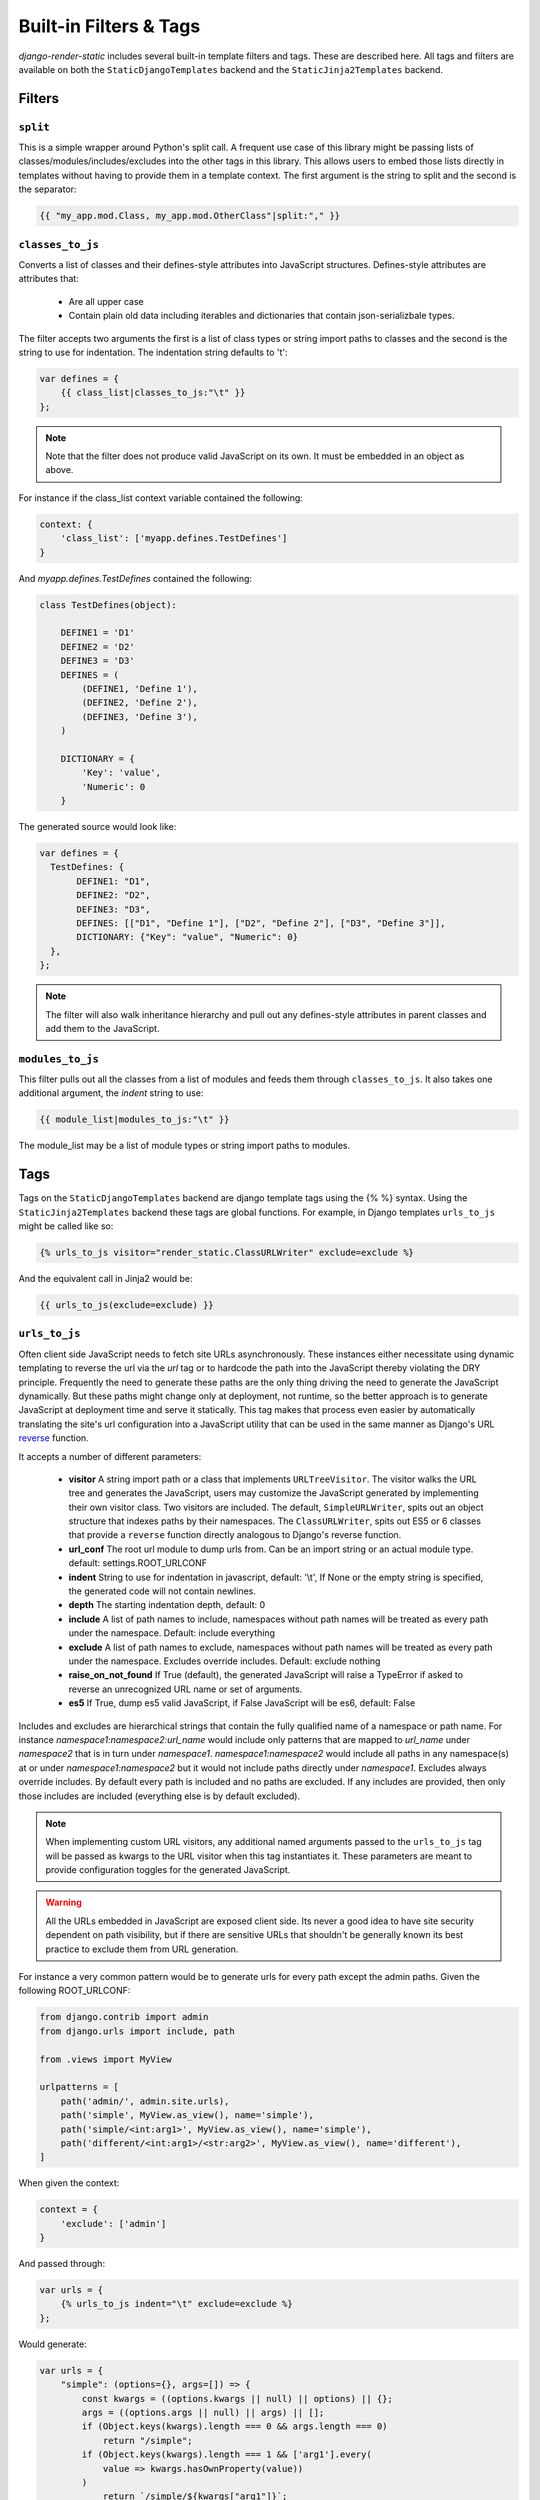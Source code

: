 .. _ref-filters_and_tags:

=======================
Built-in Filters & Tags
=======================

`django-render-static` includes several built-in template filters and tags. These are described
here. All tags and filters are available on both the ``StaticDjangoTemplates`` backend and the
``StaticJinja2Templates`` backend.

.. _filters:

Filters
-------

.. _split:

``split``
~~~~~~~~~

This is a simple wrapper around Python's split call. A frequent use case of this library might be
passing lists of classes/modules/includes/excludes into the other tags in this library. This allows
users to embed those lists directly in templates without having to provide them in a template
context. The first argument is the string to split and the second is the separator:

.. code-block:: htmldjango

    {{ "my_app.mod.Class, my_app.mod.OtherClass"|split:"," }}


.. _classes_to_js:

``classes_to_js``
~~~~~~~~~~~~~~~~~

Converts a list of classes and their defines-style attributes into JavaScript structures.
Defines-style attributes are attributes that:

    - Are all upper case
    - Contain plain old data including iterables and dictionaries that contain json-serializbale
      types.

The filter accepts two arguments the first is a list of class types or string import paths to
classes and the second is the string to use for indentation. The indentation string defaults to
'\t':

.. code-block:: js+django

    var defines = {
        {{ class_list|classes_to_js:"\t" }}
    };

.. note::
    Note that the filter does not produce valid JavaScript on its own. It must be embedded in an
    object as above.

For instance if the class_list context variable contained the following:

.. code-block:: python

    context: {
        'class_list': ['myapp.defines.TestDefines']
    }

And `myapp.defines.TestDefines` contained the following:

.. code-block:: python

    class TestDefines(object):

        DEFINE1 = 'D1'
        DEFINE2 = 'D2'
        DEFINE3 = 'D3'
        DEFINES = (
            (DEFINE1, 'Define 1'),
            (DEFINE2, 'Define 2'),
            (DEFINE3, 'Define 3'),
        )

        DICTIONARY = {
            'Key': 'value',
            'Numeric': 0
        }

The generated source would look like:

.. code-block:: javascript

    var defines = {
      TestDefines: {
           DEFINE1: "D1",
           DEFINE2: "D2",
           DEFINE3: "D3",
           DEFINES: [["D1", "Define 1"], ["D2", "Define 2"], ["D3", "Define 3"]],
           DICTIONARY: {"Key": "value", "Numeric": 0}
      },
    };

.. note::
    The filter will also walk inheritance hierarchy and pull out any defines-style attributes in
    parent classes and add them to the JavaScript.


.. _modules_to_js:

``modules_to_js``
~~~~~~~~~~~~~~~~~

This filter pulls out all the classes from a list of modules and feeds them through
``classes_to_js``. It also takes one additional argument, the `indent` string to use:

.. code-block:: htmldjango

    {{ module_list|modules_to_js:"\t" }}

The module_list may be a list of module types or string import paths to modules.


.. _tags:

Tags
----

Tags on the ``StaticDjangoTemplates`` backend are django template tags using the
{% %} syntax. Using the ``StaticJinja2Templates`` backend these tags are global
functions. For example, in Django templates ``urls_to_js`` might be called like so:

.. code-block:: js+django

    {% urls_to_js visitor="render_static.ClassURLWriter" exclude=exclude %}

And the equivalent call in Jinja2 would be:

.. code-block:: js+django

    {{ urls_to_js(exclude=exclude) }}

..

.. _urls_to_js:

``urls_to_js``
~~~~~~~~~~~~~~

Often client side JavaScript needs to fetch site URLs asynchronously. These instances either
necessitate using dynamic templating to reverse the url via the `url` tag or to hardcode the path
into the JavaScript thereby violating the DRY principle. Frequently the need to generate these paths
are the only thing driving the need to generate the JavaScript dynamically. But these paths might
change only at deployment, not runtime, so the better approach is to generate JavaScript at
deployment time and serve it statically. This tag makes that process even easier by automatically
translating the site's url configuration into a JavaScript utility that can be used in the same
manner as Django's URL `reverse <https://docs.djangoproject.com/en/3.1/ref/urlresolvers/#reverse>`_
function.

It accepts a number of different parameters:

    - **visitor** A string import path or a class that implements ``URLTreeVisitor``. The visitor
      walks the URL tree and generates the JavaScript, users may customize the JavaScript generated
      by implementing their own visitor class. Two visitors are included. The default,
      ``SimpleURLWriter``, spits out an object structure that indexes paths by their namespaces. The
      ``ClassURLWriter``, spits out ES5 or 6 classes that provide a ``reverse`` function directly
      analogous to Django's reverse function.
    - **url_conf** The root url module to dump urls from. Can be an import string or an actual
      module type. default: settings.ROOT_URLCONF
    - **indent** String to use for indentation in javascript, default: '\\t', If None or the empty
      string is specified, the generated code will not contain newlines.
    - **depth** The starting indentation depth, default: 0
    - **include** A list of path names to include, namespaces without path names will be treated as
      every path under the namespace. Default: include everything
    - **exclude** A list of path names to exclude, namespaces without path names will be treated as
      every path under the namespace. Excludes override includes. Default: exclude nothing
    - **raise_on_not_found** If True (default), the generated JavaScript will raise a TypeError if
      asked to reverse an unrecognized URL name or set of arguments.
    - **es5** If True, dump es5 valid JavaScript, if False JavaScript will be es6, default: False

Includes and excludes are hierarchical strings that contain the fully qualified name of a namespace
or path name. For instance `namespace1:namespace2:url_name` would include only patterns that are
mapped to `url_name` under `namespace2` that is in turn under `namespace1`. `namespace1:namespace2`
would include all paths in any namespace(s) at or under `namespace1:namespace2` but it would
not include paths directly under `namespace1`. Excludes always override includes. By default every
path is included and no paths are excluded. If any includes are provided, then only those includes
are included (everything else is by default excluded).

.. note::

    When implementing custom URL visitors, any additional named arguments passed to the ``urls_to_js``
    tag will be passed as kwargs to the URL visitor when this tag instantiates it. These parameters
    are meant to provide configuration toggles for the generated JavaScript.

.. warning::

    All the URLs embedded in JavaScript are exposed client side. Its never a good idea to have site
    security dependent on path visibility, but if there are sensitive URLs that shouldn't be
    generally known its best practice to exclude them from URL generation.

For instance a very common pattern would be to generate urls for every path except the admin
paths. Given the following ROOT_URLCONF:

.. code-block:: python

    from django.contrib import admin
    from django.urls import include, path

    from .views import MyView

    urlpatterns = [
        path('admin/', admin.site.urls),
        path('simple', MyView.as_view(), name='simple'),
        path('simple/<int:arg1>', MyView.as_view(), name='simple'),
        path('different/<int:arg1>/<str:arg2>', MyView.as_view(), name='different'),
    ]

When given the context:

.. code-block:: python

    context = {
        'exclude': ['admin']
    }

And passed through:

.. code-block:: js+django

    var urls = {
        {% urls_to_js indent="\t" exclude=exclude %}
    };

Would generate:

.. code-block:: javascript

    var urls = {
        "simple": (options={}, args=[]) => {
            const kwargs = ((options.kwargs || null) || options) || {};
            args = ((options.args || null) || args) || [];
            if (Object.keys(kwargs).length === 0 && args.length === 0)
                return "/simple";
            if (Object.keys(kwargs).length === 1 && ['arg1'].every(
                value => kwargs.hasOwnProperty(value))
            )
                return `/simple/${kwargs["arg1"]}`;
            throw new TypeError("No reversal available for parameters at path: simple");
        },
        "different": (options={}, args=[]) => {
            const kwargs = ((options.kwargs || null) || options) || {};
            args = ((options.args || null) || args) || [];
            if (Object.keys(kwargs).length === 2 && ['arg1','arg2'].every(
                value => kwargs.hasOwnProperty(value))
            )
                return `/different/${kwargs["arg1"]}/${kwargs["arg2"]}`;
            throw new TypeError("No reversal available for parameters at path: different");
        },
    };

It is strongly encouraged as a best practice to use `path` instead of `re_path`. If an
argument requires a regex that isn't supported by the existing Django `converter` set it is very
easy to implement new ones:

.. code-block:: python

    from django.urls.converters import register_converter

    class YearConverter:
        regex = '[0-9]{4}'
        placeholder = 2000  # this attribute is used by `url_to_js` to reverse paths

        def to_python(self, value):
            return int(value)

        def to_url(self, value):
            return str(value)


    register_converter(YearConverter, 'year')

    urlpatterns = [
        path('fetch/<year:year>', YearView.as_view(), name='fetch_year')
    ]

Note the ``placeholder`` attribute. This attribute is used by ``urls_to_js`` to reverse paths
for the generated JavaScript. By including the attribute on your converter you ensure that
anyone using your converter will be able to run ``urls_to_js`` without error. And you don't
even have to include `django-render-static` as a dependency if you aren't using it!
Alternatively if you're using someone else's converter and they haven't supplied a
``placeholder`` attribute, you can register one:

.. code-block:: python

    from render_static.placeholders import register_converter_placeholder
    register_converter_placeholder(YearConverter, 2000)

Of if you're using `re_path` instead:

.. code-block:: python

    from render_static.placeholders import register_variable_placeholder

    app_name = 'year_app'
    urlpatterns = [
        re_path(r'^fetch/(?P<year>\d{4})/$', YearView.as_view(), name='fetch_year')
    ]

    register_variable_placeholder('year', 2000, app_name=app_name)

Paths with unnamed arguments are also supported, but be kind to yourself and don't use them.
Any number of placeholders may be registered against any number of variable/app_name combinations.
When ``urls_to_js`` is run it won't give up until its tried all placeholders that might potentially
match the path.

Overly complex string parsing logic is avoided by reversing the urls and using the regular
expression match objects to determine where argument substitutions are made. This keeps
the code simple, reliable and avoids deep dependencies on Django's url configuration code.
Placeholders are the price paid for that reliability. Common default placeholders are attempted
after all registered placeholders fail, and all of Django's native path converters are
supported. This should allow most urls to work out of the box.


`ClassURLWriter` (default)
**************************

A visitor class that produces ES5/6 JavaScript class is now included. As of version 2 This
class is used by default. It is the preferred visitor for larger, more complex URL trees
because it minifies better than the ``SimpleURLWriter`` and it handles default kwargs
appropriately. **The** ``ClassURLWriter`` **is guaranteed to produce output identical to Django's
reverse function**. If it does not please report a bug. To use the class writer:

.. code-block:: htmldjango

    {% urls_to_js visitor='render_static.ClassURLWriter' class_name='URLResolver' %}
    <! the above is equivalent to the below -->
    {% urls_to_js %}

This will generate an ES6 class by default:

.. code-block:: javascript

    class URLResolver {

        constructor(options=null) {
            this.options = options || {};
            if (this.options.hasOwnProperty("namespace")) {
                this.namespace = this.options.namespace;
                if (!this.namespace.endsWith(":")) {
                    this.namespace += ':';
                }
            } else {
                this.namespace = "";
            }
        }

        match(kwargs, args, expected) {
            if (Array.isArray(expected)) {
                return Object.keys(kwargs).length === expected.length && expected.every(
                    value => kwargs.hasOwnProperty(value)
                );
            } else if (expected) {
                return args.length === expected;
            } else {
                return Object.keys(kwargs).length === 0 && args.length === 0;
            }
        }

        reverse(qname, options={}, args=[], query={}) {
            if (this.namespace) {
                qname = `${this.namespace}${qname.replace(this.namespace+":", "")}`;
            }
            const kwargs = ((options.kwargs || null) || options) || {};
            args = ((options.args || null) || args) || [];
            query = ((options.query || null) || query) || {};
            let url = this.urls;
            for (const ns of qname.split(':')) {
                if (ns && url) { url = url.hasOwnProperty(ns) ? url[ns] : null; }
            }
            if (url) {
                let pth = url(kwargs, args);
                if (typeof pth === "string") {
                    if (Object.keys(query).length !== 0) {
                        const params = new URLSearchParams();
                        for (const [key, value] of Object.entries(query)) {
                            if (value === null || value === '')
                                continue;
                            if (Array.isArray(value))
                                value.forEach(element => params.append(key, element));
                            else
                                params.append(key, value);
                        }
                        const qryStr = params.toString();
                        if (qryStr) return `${pth.replace(/\/+$/, '')}?${qryStr}`;
                    }
                    return pth;
                }
            }
            throw new TypeError(`No reversal available for parameters at path: ${qname}`);
        }

        urls = {
            "simple": (kwargs={}, args=[]) => {
                if (this.match(kwargs, args)) { return "/simple"; }
                if (this.match(kwargs, args, ['arg1'])) { return `/simple/${kwargs["arg1"]}`; }
            },
            "different": (kwargs={}, args=[]) => {
                if (this.match(kwargs, args, ['arg1','arg2'])) {
                    return `/different/${kwargs["arg1"]}/${kwargs["arg2"]}`;
                }
            },
        }
    };


Which can be used as:

.. code-block:: javascript

    // /different/143/emma
    const urls = new URLResolver();
    urls.reverse('different', {'arg1': 143, 'arg2': 'emma'});

Note that the reverse function can take an options dictionary containing named parameters instead
of passing kwargs and args positionally:

    * **kwargs** - analogous to kwargs in Django's `reverse`
    * **args** - analogous to args in Django's `reverse`
    * **query** - optional GET query parameters for the URL string

For instance:

.. code-block:: javascript

    // /different/143/emma?intarg=0&listarg=A&listarg=B&listarg=C
    url.reverse(
        'different',
        {
            kwargs: {arg1: 143, arg2: 'emma'},
            query: {
                intarg: 0,
                listarg: ['A', 'B', 'C']
            }
        }
    );

The default `class_name` is URLResolver. Reverse should behave exactly as Django's `reverse`.

The URLResolver accepts an optional options object. This object currently supports one
parameter: `namespace` which is a default namespace that will be prepended if it is
not already present to any reverse requests made on the resolver:

.. code-block:: javascript

    const urls = new URLResolver({namespace: 'ns'});

    // now these calls are equivalent
    urls.reverse('ns:name1')
    urls.reverse('name1')
